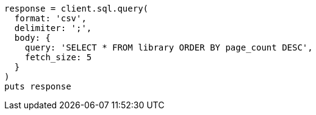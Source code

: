 [source, ruby]
----
response = client.sql.query(
  format: 'csv',
  delimiter: ';',
  body: {
    query: 'SELECT * FROM library ORDER BY page_count DESC',
    fetch_size: 5
  }
)
puts response
----
